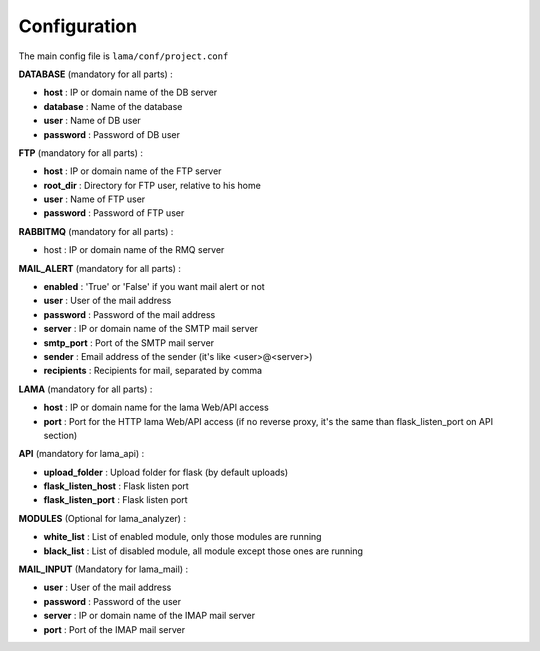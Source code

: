 Configuration
=============

The main config file is ``lama/conf/project.conf``


**DATABASE** (mandatory for all parts) :

- **host** : IP or domain name of the DB server
- **database** : Name of the database
- **user** : Name of DB user
- **password** : Password of DB user


**FTP** (mandatory for all parts) :

- **host** : IP or domain name of the FTP server
- **root_dir** : Directory for FTP user, relative to his home
- **user** : Name of FTP user
- **password** : Password of FTP user


**RABBITMQ** (mandatory for all parts) :

- host :  IP or domain name of the RMQ server


**MAIL_ALERT** (mandatory for all parts) :

- **enabled** : 'True' or 'False' if you want mail alert or not
- **user** : User of the mail address
- **password** : Password of the mail address
- **server** : IP or domain name of the SMTP mail server
- **smtp_port** : Port of the SMTP mail server
- **sender** : Email address of the sender (it's like <user>@<server>)
- **recipients** : Recipients for mail, separated by comma


**LAMA** (mandatory for all parts) :

- **host** : IP or domain name for the lama Web/API access
- **port** : Port for the HTTP lama Web/API access (if no reverse proxy, it's the same than flask_listen_port on API section)


**API** (mandatory for lama_api) :

- **upload_folder** : Upload folder for flask (by default uploads)
- **flask_listen_host** : Flask listen port
- **flask_listen_port** : Flask listen port


**MODULES** (Optional for lama_analyzer) :

- **white_list** : List of enabled module, only those modules are running
- **black_list** : List of disabled module, all module except those ones are running


**MAIL_INPUT** (Mandatory for lama_mail) :

- **user** : User of the mail address
- **password** : Password of the user
- **server** : IP or domain name of the IMAP mail server
- **port** : Port of the IMAP mail server
